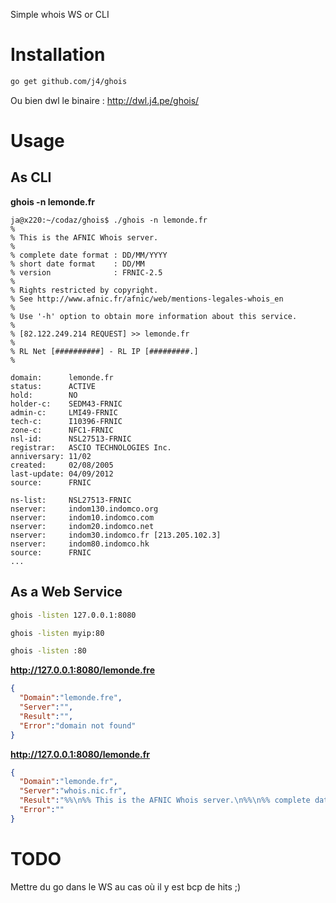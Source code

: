 Simple whois WS or CLI

* Installation

#+BEGIN_SRC sh
go get github.com/j4/ghois
#+END_SRC

Ou bien dwl le binaire : http://dwl.j4.pe/ghois/

* Usage

** As CLI

*ghois -n lemonde.fr*


#+BEGIN_SRC 
ja@x220:~/codaz/ghois$ ./ghois -n lemonde.fr
%
% This is the AFNIC Whois server.
%
% complete date format : DD/MM/YYYY
% short date format    : DD/MM
% version              : FRNIC-2.5
%
% Rights restricted by copyright.
% See http://www.afnic.fr/afnic/web/mentions-legales-whois_en
%
% Use '-h' option to obtain more information about this service.
%
% [82.122.249.214 REQUEST] >> lemonde.fr
%
% RL Net [##########] - RL IP [#########.]
%

domain:      lemonde.fr
status:      ACTIVE
hold:        NO
holder-c:    SEDM43-FRNIC
admin-c:     LMI49-FRNIC
tech-c:      I10396-FRNIC
zone-c:      NFC1-FRNIC
nsl-id:      NSL27513-FRNIC
registrar:   ASCIO TECHNOLOGIES Inc.
anniversary: 11/02
created:     02/08/2005
last-update: 04/09/2012
source:      FRNIC

ns-list:     NSL27513-FRNIC
nserver:     indom130.indomco.org
nserver:     indom10.indomco.com
nserver:     indom20.indomco.net
nserver:     indom30.indomco.fr [213.205.102.3]
nserver:     indom80.indomco.hk
source:      FRNIC
...
#+END_SRC

** As a Web Service

#+BEGIN_SRC sh
ghois -listen 127.0.0.1:8080
#+END_SRC

#+BEGIN_SRC sh
ghois -listen myip:80
#+END_SRC

#+BEGIN_SRC sh
ghois -listen :80
#+END_SRC

*http://127.0.0.1:8080/lemonde.fre*

#+BEGIN_SRC json
{
  "Domain":"lemonde.fre",
  "Server":"",
  "Result":"",
  "Error":"domain not found"
}
#+END_SRC

*http://127.0.0.1:8080/lemonde.fr*

#+BEGIN_SRC json
{
  "Domain":"lemonde.fr",
  "Server":"whois.nic.fr",
  "Result":"%%\n%% This is the AFNIC Whois server.\n%%\n%% complete date format : DD/MM/YYYY\n%% short date format    : DD/MM\n%% version              : FRNIC-2.5\n%%\n%% Rights restricted by copyright.\n%% See http://www.afnic.fr/afnic/web/mentions-legales-whois_en\n%%\n%% Use '-h' option to obtain more information about this service.\n%%\n%% [82.122.249.214 REQUEST] \u003e\u003e lemonde.fr\n%%\n%% RL Net [##########] - RL IP [#########.]\n%%\n\ndomain:      lemonde.fr\nstatus:      ACTIVE\nhold:        NO\nholder-c:    SEDM43-FRNIC\nadmin-c:     LMI49-FRNIC\ntech-c:      I10396-FRNIC\nzone-c:      NFC1-FRNIC\nnsl-id:      NSL27513-FRNIC\nregistrar:   ASCIO TECHNOLOGIES Inc.\nanniversary: 11/02\ncreated:     02/08/2005\nlast-update: 04/09/2012\nsource:      FRNIC\n\nns-list:     NSL27513-FRNIC\nnserver:     indom130.indomco.org\nnserver:     indom10.indomco.com\nnserver:     indom20.indomco.net\nnserver:     indom30.indomco.fr [213.205.102.3]\nnserver:     indom80.indomco.hk\nsource:      FRNIC\n\nregistrar:   ASCIO TECHNOLOGIES Inc.\ntype:        Isp Option 1\naddress:     Islands Brygge 55\naddress:     DK-2300 COPENHAGUE S\ncountry:     DK\nphone:       +45 33 88 61 00\nfax-no:      +45 33 88 61 01\ne-mail:      nicrelations@ascio.com\nwebsite:     http://www.ascio.com\nanonymous:   NO\nregistered:  18/01/2001\nsource:      FRNIC\n\nnic-hdl:     I10396-FRNIC\ntype:        ORGANIZATION\ncontact:     INDOM\naddress:     124-126, rue de Provence\naddress:     75008 Paris\ncountry:     FR\nphone:       +33 1 76 70 05 67\nfax-no:      +33 1 48 01 67 73\ne-mail:      indom@indom.com\nregistrar:   ASCIO TECHNOLOGIES Inc.\nchanged:     03/09/2012 nic@nic.fr\nanonymous:   NO\nobsoleted:   NO\neligstatus:  ok\neligsource:  REGISTRY\neligdate:    01/11/2013 09:51:17\nreachmedia:  email\nreachstatus: ok\nreachsource: REGISTRY\nreachdate:   01/11/2013 09:51:17\nsource:      FRNIC\n\nnic-hdl:     LMI49-FRNIC\ntype:        ORGANIZATION\ncontact:     Le Monde interactif\naddress:     80, boulevard Auguste Blanqui\naddress:     75013 Paris\ncountry:     FR\nphone:       +33 1 53 38 42 67\nfax-no:      +33 1 53 38 56 19\ne-mail:      domain_names@lemonde.fr\nregistrar:   ASCIO TECHNOLOGIES Inc.\nchanged:     03/09/2012 nic@nic.fr\nanonymous:   NO\nobsoleted:   NO\neligstatus:  ok\neligdate:    03/09/2012 16:54:25\nsource:      FRNIC\n\nnic-hdl:     SEDM43-FRNIC\ntype:        ORGANIZATION\ncontact:     SOCIETE EDITRICE DU MONDE\naddress:     80, boulevard Auguste Blanqui\naddress:     75707 Paris Cedex 13\ncountry:     FR\nphone:       +33 1 57 28 20 00\nfax-no:      +33 1 57 28 21 21\ne-mail:      domain_names@lemonde.fr\nregistrar:   ASCIO TECHNOLOGIES Inc.\nchanged:     04/09/2012 nic@nic.fr\nanonymous:   NO\nobsoleted:   NO\neligstatus:  ok\neligdate:    04/09/2012 09:34:28\nsource:      FRNIC\n\n",
  "Error":""
}
#+END_SRC

* TODO

Mettre du go dans le WS au cas où il y est bcp de hits ;)
